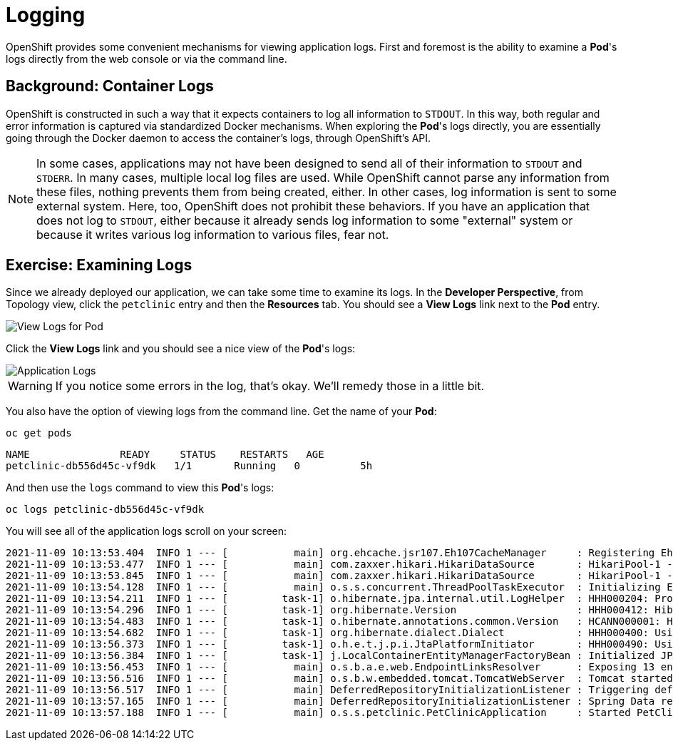 = Logging
:navtitle: Logging

OpenShift provides some convenient mechanisms for viewing application logs.
First and foremost is the ability to examine a *Pod*'s logs directly from the
web console or via the command line.

[#container_logs]
== Background: Container Logs

OpenShift is constructed in such a way that it expects containers to log all
information to `STDOUT`. In this way, both regular and error information is
captured via standardized Docker mechanisms. When exploring the *Pod*'s logs
directly, you are essentially going through the Docker daemon to access the
container's logs, through OpenShift's API.

[NOTE]
====
In some cases, applications may not have been designed to send all of their
information to `STDOUT` and `STDERR`. In many cases, multiple local log files
are used. While OpenShift cannot parse any information from these files, nothing
prevents them from being created, either. In other cases, log information is
sent to some external system. Here, too, OpenShift does not prohibit these
behaviors. If you have an application that does not log to `STDOUT`, either because it
already sends log information to some "external" system or because it writes
various log information to various files, fear not.
====

[#examining_logs]
== Exercise: Examining Logs

Since we already deployed our application, we can take some time to examine its
logs. In the *Developer Perspective*, from Topology view, click the `petclinic` entry and then the *Resources* tab. You should see a *View Logs* link next to the *Pod* entry.

image::petclinic-view-logs-link.png[View Logs for Pod]

Click the *View Logs* link and you should see a nice view of the *Pod*'s logs:

image::petclinic-logging-console-logs.png[Application Logs]

WARNING: If you notice some errors in the log, that's okay. We'll remedy those in a little bit.

You also have the option of viewing logs from the command line. Get the name of
your *Pod*:

[.console-input]
[source,bash,subs="+attributes,macros+"]
----
oc get pods
----

[.console-output]
[source,bash]
----
NAME               READY     STATUS    RESTARTS   AGE
petclinic-db556d45c-vf9dk   1/1       Running   0          5h
----

And then use the `logs` command to view this *Pod*'s logs:

[.console-input]
[source,bash,subs="+attributes,macros+"]
----
oc logs petclinic-db556d45c-vf9dk
----

You will see all of the application logs scroll on your screen:

[.console-output]
[source,bash]
----
2021-11-09 10:13:53.404  INFO 1 --- [           main] org.ehcache.jsr107.Eh107CacheManager     : Registering Ehcache MBean javax.cache:type=CacheStatistics,CacheManager=urn.X-ehcache.jsr107-default-config,Cache=vets
2021-11-09 10:13:53.477  INFO 1 --- [           main] com.zaxxer.hikari.HikariDataSource       : HikariPool-1 - Starting...
2021-11-09 10:13:53.845  INFO 1 --- [           main] com.zaxxer.hikari.HikariDataSource       : HikariPool-1 - Start completed.
2021-11-09 10:13:54.128  INFO 1 --- [           main] o.s.s.concurrent.ThreadPoolTaskExecutor  : Initializing ExecutorService 'applicationTaskExecutor'
2021-11-09 10:13:54.211  INFO 1 --- [         task-1] o.hibernate.jpa.internal.util.LogHelper  : HHH000204: Processing PersistenceUnitInfo [name: default]
2021-11-09 10:13:54.296  INFO 1 --- [         task-1] org.hibernate.Version                    : HHH000412: Hibernate ORM core version 5.4.20.Final
2021-11-09 10:13:54.483  INFO 1 --- [         task-1] o.hibernate.annotations.common.Version   : HCANN000001: Hibernate Commons Annotations {5.1.0.Final}
2021-11-09 10:13:54.682  INFO 1 --- [         task-1] org.hibernate.dialect.Dialect            : HHH000400: Using dialect: org.hibernate.dialect.H2Dialect
2021-11-09 10:13:56.373  INFO 1 --- [         task-1] o.h.e.t.j.p.i.JtaPlatformInitiator       : HHH000490: Using JtaPlatform implementation: [org.hibernate.engine.transaction.jta.platform.internal.NoJtaPlatform]
2021-11-09 10:13:56.384  INFO 1 --- [         task-1] j.LocalContainerEntityManagerFactoryBean : Initialized JPA EntityManagerFactory for persistence unit 'default'
2021-11-09 10:13:56.453  INFO 1 --- [           main] o.s.b.a.e.web.EndpointLinksResolver      : Exposing 13 endpoint(s) beneath base path '/actuator'
2021-11-09 10:13:56.516  INFO 1 --- [           main] o.s.b.w.embedded.tomcat.TomcatWebServer  : Tomcat started on port(s): 8080 (http) with context path ''
2021-11-09 10:13:56.517  INFO 1 --- [           main] DeferredRepositoryInitializationListener : Triggering deferred initialization of Spring Data repositories?
2021-11-09 10:13:57.165  INFO 1 --- [           main] DeferredRepositoryInitializationListener : Spring Data repositories initialized!
2021-11-09 10:13:57.188  INFO 1 --- [           main] o.s.s.petclinic.PetClinicApplication     : Started PetClinicApplication in 8.883 seconds (JVM running for 9.724)
----